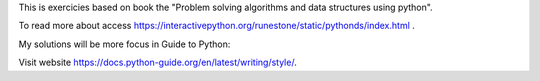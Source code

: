 This is exercicies based on book the "Problem solving algorithms and data structures using python". 

To read more about access https://interactivepython.org/runestone/static/pythonds/index.html .

My solutions will be more focus in Guide to Python:  

Visit website https://docs.python-guide.org/en/latest/writing/style/.



